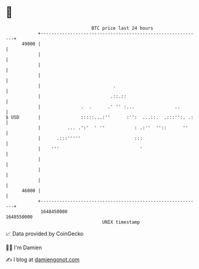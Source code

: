 * 👋

#+begin_example
                                   BTC price last 24 hours                    
               +------------------------------------------------------------+ 
         49000 |                                                            | 
               |                                                            | 
               |                                                            | 
               |                                                            | 
               |                           .                                | 
               |                          .::.::                            | 
               |               .  .      .' '' :...               ..        | 
   $ USD       |               :::::...:''      :'':  ...::.  .:::'':. .:   | 
               |          ... .':'  ' ''           : .:''  ''::      ''     | 
               |      .:::'''''                    :::                      | 
               |    '''                              '                      | 
               |                                                            | 
               |                                                            | 
               |                                                            | 
         46000 |                                                            | 
               +------------------------------------------------------------+ 
                1648450000                                        1648550000  
                                       UNIX timestamp                         
#+end_example
📈 Data provided by CoinGecko

🧑‍💻 I'm Damien

✍️ I blog at [[https://www.damiengonot.com][damiengonot.com]]
